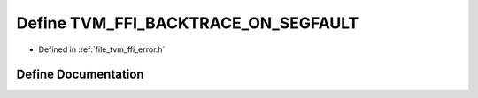 .. _exhale_define_error_8h_1a7205bbaef1c45e57f939af6deefb6449:

Define TVM_FFI_BACKTRACE_ON_SEGFAULT
====================================

- Defined in :ref:`file_tvm_ffi_error.h`


Define Documentation
--------------------


.. doxygendefine:: TVM_FFI_BACKTRACE_ON_SEGFAULT
   :project: tvm-ffi